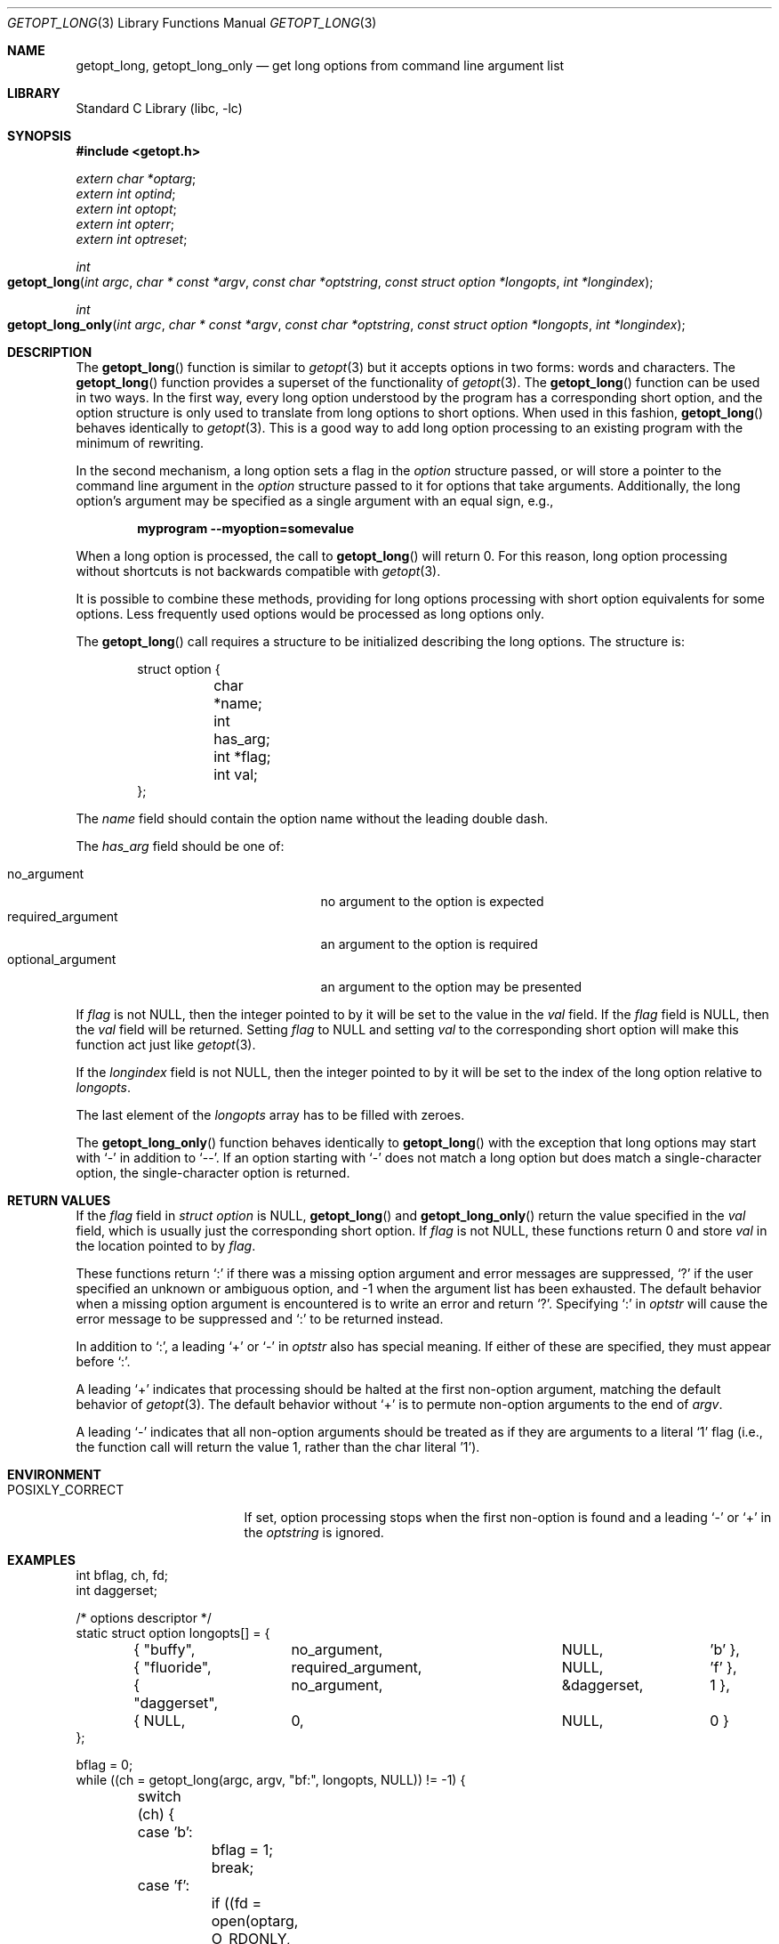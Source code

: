 .\"	$OpenBSD: getopt_long.3,v 1.10 2004/01/06 23:44:28 fgsch Exp $
.\"	$NetBSD: getopt_long.3,v 1.14 2003/08/07 16:43:40 agc Exp $
.\"
.\" Copyright (c) 1988, 1991, 1993
.\"	The Regents of the University of California.  All rights reserved.
.\"
.\" Redistribution and use in source and binary forms, with or without
.\" modification, are permitted provided that the following conditions
.\" are met:
.\" 1. Redistributions of source code must retain the above copyright
.\"    notice, this list of conditions and the following disclaimer.
.\" 2. Redistributions in binary form must reproduce the above copyright
.\"    notice, this list of conditions and the following disclaimer in the
.\"    documentation and/or other materials provided with the distribution.
.\" 3. Neither the name of the University nor the names of its contributors
.\"    may be used to endorse or promote products derived from this software
.\"    without specific prior written permission.
.\"
.\" THIS SOFTWARE IS PROVIDED BY THE REGENTS AND CONTRIBUTORS ``AS IS'' AND
.\" ANY EXPRESS OR IMPLIED WARRANTIES, INCLUDING, BUT NOT LIMITED TO, THE
.\" IMPLIED WARRANTIES OF MERCHANTABILITY AND FITNESS FOR A PARTICULAR PURPOSE
.\" ARE DISCLAIMED.  IN NO EVENT SHALL THE REGENTS OR CONTRIBUTORS BE LIABLE
.\" FOR ANY DIRECT, INDIRECT, INCIDENTAL, SPECIAL, EXEMPLARY, OR CONSEQUENTIAL
.\" DAMAGES (INCLUDING, BUT NOT LIMITED TO, PROCUREMENT OF SUBSTITUTE GOODS
.\" OR SERVICES; LOSS OF USE, DATA, OR PROFITS; OR BUSINESS INTERRUPTION)
.\" HOWEVER CAUSED AND ON ANY THEORY OF LIABILITY, WHETHER IN CONTRACT, STRICT
.\" LIABILITY, OR TORT (INCLUDING NEGLIGENCE OR OTHERWISE) ARISING IN ANY WAY
.\" OUT OF THE USE OF THIS SOFTWARE, EVEN IF ADVISED OF THE POSSIBILITY OF
.\" SUCH DAMAGE.
.\"
.\"     @(#)getopt.3	8.5 (Berkeley) 4/27/95
.\"
.Dd December 24, 2022
.Dt GETOPT_LONG 3
.Os
.Sh NAME
.Nm getopt_long ,
.Nm getopt_long_only
.Nd get long options from command line argument list
.Sh LIBRARY
.Lb libc
.Sh SYNOPSIS
.In getopt.h
.Vt extern char *optarg ;
.Vt extern int optind ;
.Vt extern int optopt ;
.Vt extern int opterr ;
.Vt extern int optreset ;
.Ft int
.Fo getopt_long
.Fa "int argc" "char * const *argv" "const char *optstring"
.Fa "const struct option *longopts" "int *longindex"
.Fc
.Ft int
.Fo getopt_long_only
.Fa "int argc" "char * const *argv" "const char *optstring"
.Fa "const struct option *longopts" "int *longindex"
.Fc
.Sh DESCRIPTION
The
.Fn getopt_long
function is similar to
.Xr getopt 3
but it accepts options in two forms: words and characters.
The
.Fn getopt_long
function provides a superset of the functionality of
.Xr getopt 3 .
The
.Fn getopt_long
function
can be used in two ways.
In the first way, every long option understood
by the program has a corresponding short option, and the option
structure is only used to translate from long options to short
options.
When used in this fashion,
.Fn getopt_long
behaves identically to
.Xr getopt 3 .
This is a good way to add long option processing to an existing program
with the minimum of rewriting.
.Pp
In the second mechanism, a long option sets a flag in the
.Vt option
structure passed, or will store a pointer to the command line argument
in the
.Vt option
structure passed to it for options that take arguments.
Additionally,
the long option's argument may be specified as a single argument with
an equal sign, e.g.,
.Pp
.Dl "myprogram --myoption=somevalue"
.Pp
When a long option is processed, the call to
.Fn getopt_long
will return 0.
For this reason, long option processing without
shortcuts is not backwards compatible with
.Xr getopt 3 .
.Pp
It is possible to combine these methods, providing for long options
processing with short option equivalents for some options.
Less
frequently used options would be processed as long options only.
.Pp
The
.Fn getopt_long
call requires a structure to be initialized describing the long
options.
The structure is:
.Bd -literal -offset indent
struct option {
	char *name;
	int has_arg;
	int *flag;
	int val;
};
.Ed
.Pp
The
.Va name
field should contain the option name without the leading double dash.
.Pp
The
.Va has_arg
field should be one of:
.Pp
.Bl -tag -width ".Dv optional_argument" -offset indent -compact
.It Dv no_argument
no argument to the option is expected
.It Dv required_argument
an argument to the option is required
.It Dv optional_argument
an argument to the option may be presented
.El
.Pp
If
.Va flag
is not
.Dv NULL ,
then the integer pointed to by it will be set to the
value in the
.Va val
field.
If the
.Va flag
field is
.Dv NULL ,
then the
.Va val
field will be returned.
Setting
.Va flag
to
.Dv NULL
and setting
.Va val
to the corresponding short option will make this function act just
like
.Xr getopt 3 .
.Pp
If the
.Fa longindex
field is not
.Dv NULL ,
then the integer pointed to by it will be set to the index of the long
option relative to
.Fa longopts .
.Pp
The last element of the
.Fa longopts
array has to be filled with zeroes.
.Pp
The
.Fn getopt_long_only
function behaves identically to
.Fn getopt_long
with the exception that long options may start with
.Ql -
in addition to
.Ql -- .
If an option starting with
.Ql -
does not match a long option but does match a single-character option,
the single-character option is returned.
.Sh RETURN VALUES
If the
.Fa flag
field in
.Vt "struct option"
is
.Dv NULL ,
.Fn getopt_long
and
.Fn getopt_long_only
return the value specified in the
.Fa val
field, which is usually just the corresponding short option.
If
.Fa flag
is not
.Dv NULL ,
these functions return 0 and store
.Fa val
in the location pointed to by
.Fa flag .
.Pp
These functions return
.Ql \&:
if there was a missing option argument and error messages are suppressed,
.Ql \&?
if the user specified an unknown or ambiguous option, and
\-1 when the argument list has been exhausted.
The default behavior when a missing option argument is encountered is to write
an error and return
.Ql \&? .
Specifying
.Ql \&:
in
.Fa optstr
will cause the error message to be suppressed and
.Ql \&:
to be returned instead.
.Pp
In addition to
.Ql \&: ,
a leading
.Ql \&+
or
.Ql \&-
in
.Fa optstr
also has special meaning.
If either of these are specified, they must appear before
.Ql \&: .
.Pp
A leading
.Ql \&+
indicates that processing should be halted at the first non-option argument,
matching the default behavior of
.Xr getopt 3 .
The default behavior without
.Ql \&+
is to permute non-option arguments to the end of
.Fa argv .
.Pp
A leading
.Ql \&-
indicates that all non-option arguments should be treated as if they are
arguments to a literal
.Ql \&1
flag (i.e., the function call will return the value 1, rather than the char
literal '1').
.Sh ENVIRONMENT
.Bl -tag -width ".Ev POSIXLY_CORRECT"
.It Ev POSIXLY_CORRECT
If set, option processing stops when the first non-option is found and
a leading
.Ql -
or
.Ql +
in the
.Fa optstring
is ignored.
.El
.Sh EXAMPLES
.Bd -literal -compact
int bflag, ch, fd;
int daggerset;

/* options descriptor */
static struct option longopts[] = {
	{ "buffy",	no_argument,		NULL, 		'b' },
	{ "fluoride",	required_argument,	NULL, 	       	'f' },
	{ "daggerset",	no_argument,		\*[Am]daggerset,	1 },
	{ NULL,		0,			NULL, 		0 }
};

bflag = 0;
while ((ch = getopt_long(argc, argv, "bf:", longopts, NULL)) != -1) {
	switch (ch) {
	case 'b':
		bflag = 1;
		break;
	case 'f':
		if ((fd = open(optarg, O_RDONLY, 0)) == -1)
			err(1, "unable to open %s", optarg);
		break;
	case 0:
		if (daggerset) {
			fprintf(stderr,"Buffy will use her dagger to "
			    "apply fluoride to dracula's teeth\en");
		}
		break;
	default:
		usage();
	}
}
argc -= optind;
argv += optind;
.Ed
.Sh IMPLEMENTATION DIFFERENCES
This section describes differences to the
.Tn GNU
implementation
found in glibc-2.1.3:
.Bl -bullet
.\" .It
.\" Handling of
.\" .Ql -
.\" as first char of option string in presence of
.\" environment variable
.\" .Ev POSIXLY_CORRECT :
.\" .Bl -tag -width ".Bx"
.\" .It Tn GNU
.\" ignores
.\" .Ev POSIXLY_CORRECT
.\" and returns non-options as
.\" arguments to option '\e1'.
.\" .It Bx
.\" honors
.\" .Ev POSIXLY_CORRECT
.\" and stops at the first non-option.
.\" .El
.\" .It
.\" Handling of
.\" .Ql -
.\" within the option string (not the first character):
.\" .Bl -tag -width ".Bx"
.\" .It Tn GNU
.\" treats a
.\" .Ql -
.\" on the command line as a non-argument.
.\" .It Bx
.\" a
.\" .Ql -
.\" within the option string matches a
.\" .Ql -
.\" (single dash) on the command line.
.\" This functionality is provided for backward compatibility with
.\" programs, such as
.\" .Xr su 1 ,
.\" that use
.\" .Ql -
.\" as an option flag.
.\" This practice is wrong, and should not be used in any current development.
.\" .El
.\" .It
.\" Handling of
.\" .Ql ::
.\" in options string in presence of
.\" .Ev POSIXLY_CORRECT :
.\" .Bl -tag -width ".Bx"
.\" .It Both
.\" .Tn GNU
.\" and
.\" .Bx
.\" ignore
.\" .Ev POSIXLY_CORRECT
.\" here and take
.\" .Ql ::
.\" to
.\" mean the preceding option takes an optional argument.
.\" .El
.\" .It
.\" Return value in case of missing argument if first character
.\" (after
.\" .Ql +
.\" or
.\" .Ql - )
.\" in option string is not
.\" .Ql \&: :
.\" .Bl -tag -width ".Bx"
.\" .It Tn GNU
.\" returns
.\" .Ql \&?
.\" .It Bx
.\" returns
.\" .Ql \&:
.\" (since
.\" .Bx Ns 's
.\" .Fn getopt
.\" does).
.\" .El
.\" .It
.\" Handling of
.\" .Ql --a
.\" in getopt:
.\" .Bl -tag -width ".Bx"
.\" .It Tn GNU
.\" parses this as option
.\" .Ql - ,
.\" option
.\" .Ql a .
.\" .It Bx
.\" parses this as
.\" .Ql -- ,
.\" and returns \-1 (ignoring the
.\" .Ql a ) .
.\" (Because the original
.\" .Fn getopt
.\" does.)
.\" .El
.It
Setting of
.Va optopt
for long options with
.Va flag
!=
.Dv NULL :
.Bl -tag -width ".Bx"
.It Tn GNU
sets
.Va optopt
to
.Va val .
.It Bx
sets
.Va optopt
to 0 (since
.Va val
would never be returned).
.El
.\" .It
.\" Handling of
.\" .Ql -W
.\" with
.\" .Ql W;
.\" in option string in
.\" .Fn getopt
.\" (not
.\" .Fn getopt_long ) :
.\" .Bl -tag -width ".Bx"
.\" .It Tn GNU
.\" causes a segfault.
.\" .It Bx
.\" no special handling is done;
.\" .Ql W;
.\" is interpreted as two separate options, neither of which take an argument.
.\" .El
.It
Setting of
.Va optarg
for long options without an argument that are
invoked via
.Ql -W
.Ql ( W;
in option string):
.Bl -tag -width ".Bx"
.It Tn GNU
sets
.Va optarg
to the option name (the argument of
.Ql -W ) .
.It Bx
sets
.Va optarg
to
.Dv NULL
(the argument of the long option).
.El
.It
Handling of
.Ql -W
with an argument that is not (a prefix to) a known
long option
.Ql ( W;
in option string):
.Bl -tag -width ".Bx"
.It Tn GNU
returns
.Ql -W
with
.Va optarg
set to the unknown option.
.It Bx
treats this as an error (unknown option) and returns
.Ql \&?
with
.Va optopt
set to 0 and
.Va optarg
set to
.Dv NULL
(as
.Tn GNU Ns 's
man page documents).
.El
.\" .It
.\" The error messages are different.
.It
.Bx
does not permute the argument vector at the same points in
the calling sequence as
.Tn GNU
does.
The aspects normally used by
the caller (ordering after \-1 is returned, value of
.Va optind
relative
to current positions) are the same, though.
(We do fewer variable swaps.)
.El
.Sh SEE ALSO
.Xr getopt 3
.Sh HISTORY
The
.Fn getopt_long
and
.Fn getopt_long_only
functions first appeared in the
.Tn GNU
libiberty library.
The first
.Bx
implementation of
.Fn getopt_long
appeared in
.Nx 1.5 ,
the first
.Bx
implementation of
.Fn getopt_long_only
in
.Ox 3.3 .
.Fx
first included
.Fn getopt_long
in
.Fx 5.0 ,
.Fn getopt_long_only
in
.Fx 5.2 .
.Sh BUGS
The
.Fa argv
argument is not really
.Vt const
as its elements may be permuted (unless
.Ev POSIXLY_CORRECT
is set).
.Pp
The implementation can completely replace
.Xr getopt 3 ,
but right now we are using separate code.
.Pp
.Nm
makes the assumption that the first argument should always be skipped because
it's typically the program name.
As a result, setting
.Va optind
to 0 will indicate that
.Nm
should reset, and
.Va optind
will be set to 1 in the process.
This behavior differs from
.Xr getopt 3 ,
which will handle an
.Va optind
value of 0 as expected and process the first element.
